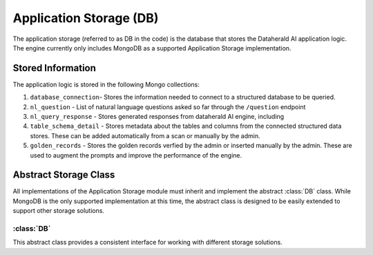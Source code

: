 Application Storage (DB)
=========================

The application storage (referred to as DB in the code) is the database that stores the Dataherald AI application logic. The engine currently only includes MongoDB as a supported Application Storage implementation.


Stored Information
-------------------

The application logic is stored in the following Mongo collections:

1. ``database_connection``- Stores the information needed to connect to a structured database to be queried.
2. ``nl_question`` - List of natural language questions asked so far through the ``/question`` endpoint
3. ``nl_query_response`` - Stores generated responses from dataherald AI engine, including
4. ``table_schema_detail`` - Stores metadata about the tables and columns from the connected structured data stores. These can be added automatically from a scan or manually by the admin.
5. ``golden_records`` - Stores the golden records verfied by the admin or inserted manually by the admin. These are used to augment the prompts and improve the performance of the engine.

Abstract Storage Class
----------------------

All implementations of the Application Storage module must inherit and implement the abstract :class:`DB` class. While MongoDB is the only supported implementation at this time, the abstract class is designed to be easily extended to support other storage solutions.

:class:`DB`
^^^^^^^^^^^^

This abstract class provides a consistent interface for working with different storage solutions.

.. method:: __init__(self, system: System)
   :noindex:

   Initializes the database storage instance.

   :param system: The system object.
   :type system: System

.. method:: insert_one(self, collection: str, obj: dict) -> int
   :noindex:

   Inserts a single document into the specified collection.

   :param collection: The name of the collection.
   :type collection: str
   :param obj: The document to insert.
   :type obj: dict
   :return: The number of documents inserted (usually 1).
   :rtype: int

.. method:: update_or_create(self, collection: str, query: dict, obj: dict) -> int
   :noindex:

   Updates or creates a document in the specified collection based on a query.

   :param collection: The name of the collection.
   :type collection: str
   :param query: The query to find the document to update.
   :type query: dict
   :param obj: The document to update or create.
   :type obj: dict
   :return: The number of documents updated or created.
   :rtype: int

.. method:: find_one(self, collection: str, query: dict) -> dict
   :noindex:

   Retrieves a single document from the specified collection based on a query.

   :param collection: The name of the collection.
   :type collection: str
   :param query: The query to find the document.
   :type query: dict
   :return: The retrieved document.
   :rtype: dict

.. method:: find_by_id(self, collection: str, id: str) -> dict
   :noindex:

   Retrieves a document from the specified collection based on its ID.

   :param collection: The name of the collection.
   :type collection: str
   :param id: The ID of the document to retrieve.
   :type id: str
   :return: The retrieved document.
   :rtype: dict

.. method:: find(self, collection: str, query: dict) -> list
   :noindex:

   Retrieves a list of documents from the specified collection based on a query.

   :param collection: The name of the collection.
   :type collection: str
   :param query: The query to find the documents.
   :type query: dict
   :return: A list of retrieved documents.
   :rtype: list

.. method:: find_all(self, collection: str) -> list
   :noindex:

   Retrieves all documents from the specified collection.

   :param collection: The name of the collection.
   :type collection: str
   :return: A list of retrieved documents.
   :rtype: list

.. method:: delete_by_id(self, collection: str, id: str) -> int
   :noindex:

   Deletes a document from the specified collection based on its ID.

   :param collection: The name of the collection.
   :type collection: str
   :param id: The ID of the document to delete.
   :type id: str
   :return: The number of documents deleted (usually 1).
   :rtype: int
